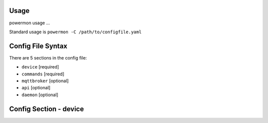 Usage
=====
powermon usage ...

.. code-block:: console
    :caption: powermon command options

    $ powermon -h
    usage: powermon [-h] [-C [CONFIGFILE]] [--config CONFIG] [-V] [-v] [--listProtocols] [-1] [--force] [-D] [-I] [--adhoc ADHOC]

    Power Device Monitoring Utility, version: 1.0.10-dev, python version: 3.11.7

    options:
    -h, --help            show this help message and exit
    -C [CONFIGFILE], --configFile [CONFIGFILE]
                            Full location of config file
    --config CONFIG       Supply config items on the commandline in json format, 
                            eg '{"device": {"port":{"type":"test"}}, "commands": [{"command":"QPI"}]}'
    -V, --validate        Validate the configuration
    -v, --version         Display the version
    --listProtocols       Display the currently supported protocols
    -1, --once            Only loop through config once
    --force               Force commands to run even if wouldnt be triggered
                            (should only be used with --once)
    -D, --debug           Enable Debug and above (i.e. all) messages
    -I, --info            Enable Info and above level messages
    --adhoc ADHOC         Send adhoc command to mqtt adhoc command queue
                             - needs config file specified and populated

Standard usage is ``powermon -C /path/to/configfile.yaml`` 

Config File Syntax
==================
There are 5 sections in the config file:

* ``device`` [required]
* ``commands`` [required]
* ``mqttbroker`` [optional]
* ``api`` [optional]
* ``daemon`` [optional]


Config Section - device
=======================

.. code-block:: yaml
    :caption: device section example

    device:
        name: My Inverter          # user name for physical device
        id: 123456789              # unique id of the physical device (suggest serial number)
        model: 1012LV-MK           #
        manufacturer: MPP-Solar    #
        port:
            type: test             # must be one of test, usb, serial, ble
            protocol: PI30         # [defaults to PI30] the protocol must be defined for any type of port
                                   #  - valid protocols are listed in the protocols document
                                   # the options for each port type are shown in separate sections below

.. code-block:: yaml
    :caption: port - test

    port:
        type: test                # test port - returns one of the defined test_responses 
                                  #  in the protocol definition - used for testing protocols
        protocol: PI30
        response_number: 0        # [optional] - if defined uses the number test_response 
                                  #  from the protocol command definition (0 is first test_response)


.. code-block:: yaml
    :caption: port - usb

    port:
        type: usb                 # usb port - uses direct usb access to device 
                                  #  (as opposed to serial which needs a usb to serial converter)
        protocol: PI30
        path: /dev/hidrawX        # X can be a number to specify a particular path
                                  #   or a wildcard (eg ?) to check a range of paths 
        identifier: XX1234566     # [optional] if path uses a wildcard identifier
                                  #   must be what is returned by the protocol get_id command


.. code-block:: yaml
    :caption: port - serial

    port:
        type: serial              # serial port - typically uses a usb to serial converter to connect to the device
        protocol: PI30
        path: /dev/ttyUSBX        # X can be a number to specify a particular path
                                  #   or a wildcard to check a range of paths 
        baud: 2400                # [optional, defaults to 2400] baud rate of connection 
        identifier: XX1234566     # [optional] if path uses a wildcard, identifier 
                                  #   must be what is returned by the protocol get_id command


.. code-block:: yaml
    :caption: port - ble

    port:
        type: ble              # ble port - uses Bluetooth Low Energy to connect 
                               #  to device and get info via BLE characteristics 
        protocol: PI30
        mac: 00:00:00:00:00    # mac address of ble device
        victron_key: !ENV ${VICTRON_KEY}  # [optional] required for victron devices - see XXXX document

